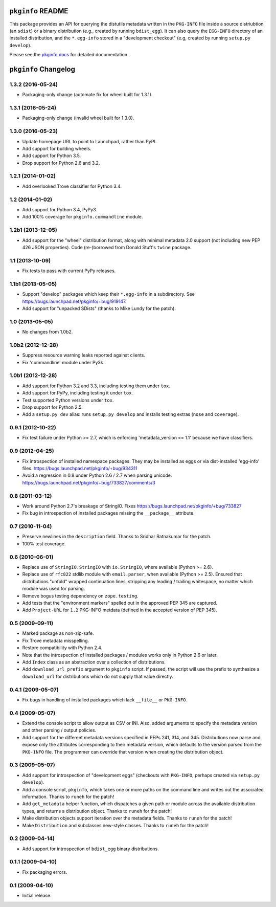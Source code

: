 ``pkginfo`` README
==================

This package provides an API for querying the distutils metadata written in
the ``PKG-INFO`` file inside a source distriubtion (an ``sdist``) or a
binary distribution (e.g., created by running ``bdist_egg``).  It can
also query the ``EGG-INFO`` directory of an installed distribution, and
the ``*.egg-info`` stored in a "development checkout"
(e.g, created by running ``setup.py develop``).


Please see the `pkginfo docs <http://packages.python.org/pkginfo>`_
for detailed documentation.


``pkginfo`` Changelog
=====================

1.3.2 (2016-05-24)
------------------

- Packaging-only change (automate fix for wheel built for 1.3.1).

1.3.1 (2016-05-24)
------------------

- Packaging-only change (invalid wheel built for 1.3.0).

1.3.0 (2016-05-23)
------------------

- Update homepage URL to point to Launchpad, rather than PyPI.

- Add support for building wheels.

- Add support for Python 3.5.

- Drop support for Python 2.6 and 3.2.

1.2.1 (2014-01-02)
------------------

- Add overlooked Trove classifier for Python 3.4.

1.2 (2014-01-02)
----------------

- Add support for Python 3.4, PyPy3.

- Add 100% coverage for ``pkginfo.commandline`` module.

1.2b1 (2013-12-05)
------------------

- Add support for the "wheel" distribution format, along with minimal
  metadata 2.0 support (not including new PEP 426 JSON properties).
  Code (re-)borrowed from Donald Stuft's ``twine`` package.

1.1 (2013-10-09)
----------------

- Fix tests to pass with current PyPy releases.

1.1b1 (2013-05-05)
------------------

- Support "develop" packages which keep their ``*.egg-info`` in a subdirectory.
  See https://bugs.launchpad.net/pkginfo/+bug/919147.

- Add support for "unpacked SDists" (thanks to Mike Lundy for the patch).

1.0 (2013-05-05)
----------------

- No changes from 1.0b2.

1.0b2 (2012-12-28)
------------------

- Suppress resource warning leaks reported against clients.

- Fix 'commandline' module under Py3k.

1.0b1 (2012-12-28)
------------------

- Add support for Python 3.2 and 3.3, including testing them under ``tox``.

- Add support for PyPy, including testing it under ``tox``.

- Test supported Python versions under ``tox``.

- Drop support for Python 2.5.

- Add a ``setup.py dev`` alias:  runs ``setup.py develop`` and installs
  testing extras (``nose`` and ``coverage``).

0.9.1 (2012-10-22)
------------------

- Fix test failure under Python >= 2.7, which is enforcing
  'metadata_version == 1.1' because we have classifiers.


0.9 (2012-04-25)
----------------

- Fix introspection of installed namespace packages.
  They may be installed as eggs or via dist-installed 'egg-info' files.
  https://bugs.launchpad.net/pkginfo/+bug/934311

- Avoid a regression in 0.8 under Python 2.6 / 2.7 when parsing unicode.
  https://bugs.launchpad.net/pkginfo/+bug/733827/comments/3


0.8 (2011-03-12)
----------------

- Work around Python 2.7's breakage of StringIO.  Fixes
  https://bugs.launchpad.net/pkginfo/+bug/733827

- Fix bug in introspection of installed packages missing the
  ``__package__`` attribute.


0.7 (2010-11-04)
----------------

- Preserve newlines in the ``description`` field.  Thanks to Sridhar
  Ratnakumar for the patch.

- 100% test coverage.


0.6 (2010-06-01)
----------------

- Replace use of ``StringIO.StringIO`` with ``io.StringIO``, where available
  (Python >= 2.6).

- Replace use of ``rfc822`` stdlib module with ``email.parser``, when
  available (Python >= 2.5).  Ensured that distributions "unfold" wrapped
  continuation lines, stripping any leading / trailing whitespace, no matter
  which module was used for parsing.

- Remove bogus testing dependency on ``zope.testing``.

- Add tests that the "environment markers" spelled out in the approved
  PEP 345 are captured.

- Add ``Project-URL`` for ``1.2`` PKG-INFO metdata (defined in the accepted
  version of PEP 345).


0.5 (2009-09-11)
----------------

- Marked package as non-zip-safe.

- Fix Trove metadata misspelling.

- Restore compatibility with Python 2.4.

- Note that the introspection of installed packages / modules works only
  in Python 2.6 or later.

- Add ``Index`` class as an abstraction over a collection of distributions.

- Add ``download_url_prefix`` argument to ``pkginfo`` script.  If passed,
  the script will use the prefix to synthesize a ``download_url`` for
  distributions which do not supply that value directly.


0.4.1 (2009-05-07)
------------------

- Fix bugs in handling of installed packages which lack ``__file__``
  or ``PKG-INFO``.


0.4 (2009-05-07)
----------------

- Extend the console script to allow output as CSV or INI.  Also, added
  arguments to specify the metadata version and other parsing / output
  policies.

- Add support for the different metadata versions specified in PEPs
  241, 314, and 345.  Distributions now parse and expose only the attributes
  corresponding to their metadata version, which defaults to the version
  parsed from the ``PKG-INFO`` file.  The programmer can override that version
  when creating the distribution object.


0.3 (2009-05-07)
----------------

- Add support for introspection of "development eggs" (checkouts with
  ``PKG-INFO``, perhaps created via ``setup.py develop``).

- Add a console script, ``pkginfo``, which takes one or more paths
  on the command line and writes out the associated information.  Thanks
  to ``runeh`` for the patch!

- Add ``get_metadata`` helper function, which dispatches a given path or
  module across the available distribution types, and returns a distribution
  object.  Thanks to ``runeh`` for the patch!

- Make distribution objects support iteration over the metadata fields.
  Thanks to ``runeh`` for the patch!

- Make ``Distribution`` and subclasses new-style classes.  Thanks to ``runeh``
  for the patch!


0.2 (2009-04-14)
----------------

- Add support for introspection of ``bdist_egg`` binary distributions.


0.1.1 (2009-04-10)
------------------

- Fix packaging errors.


0.1 (2009-04-10)
----------------

- Initial release.


